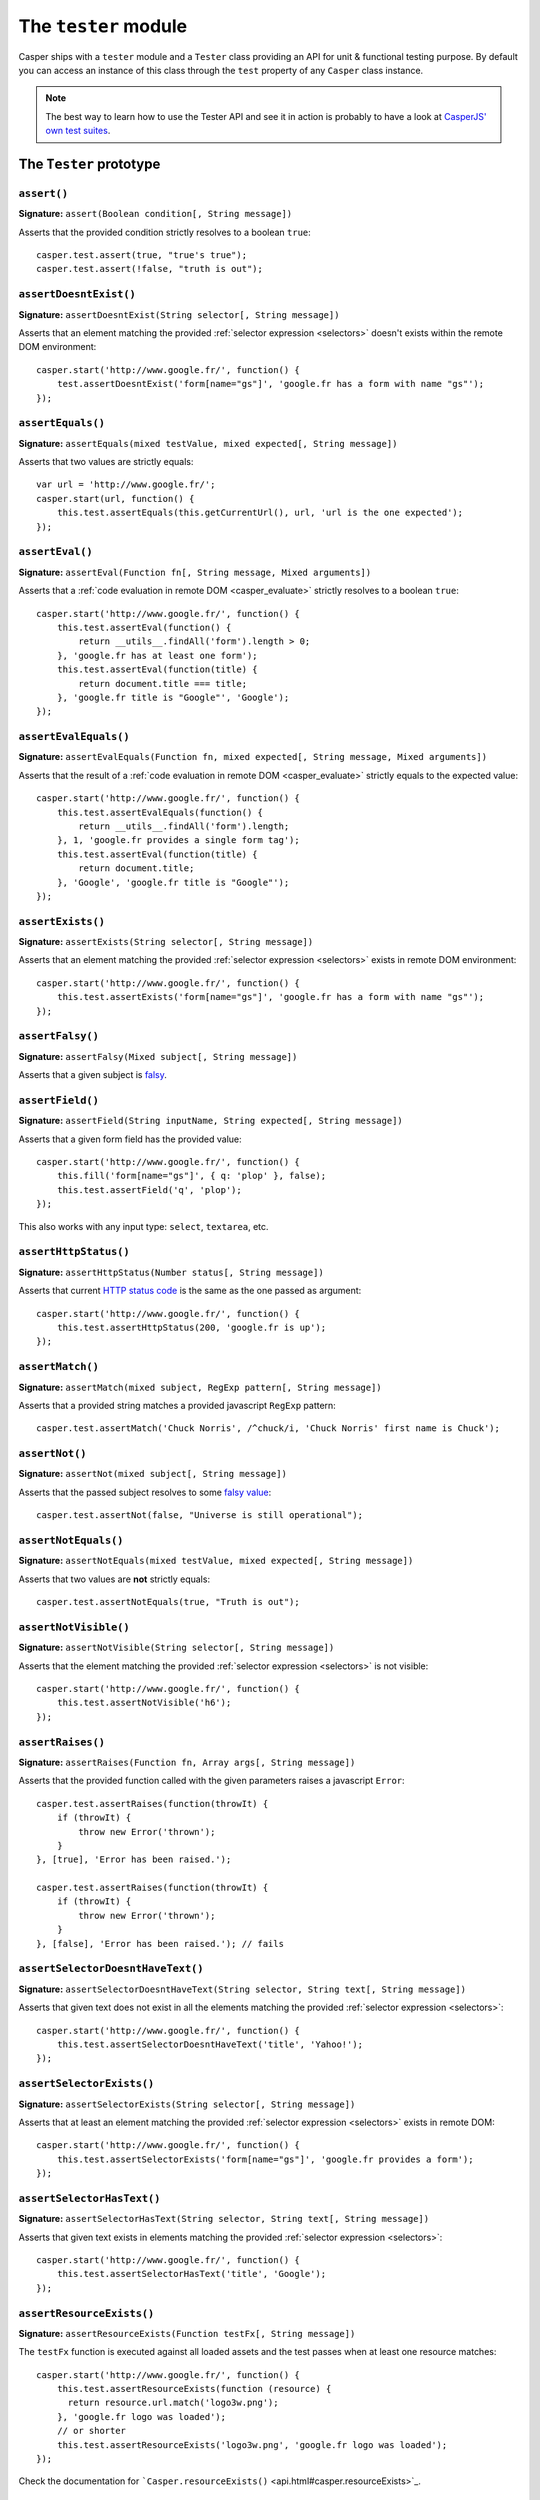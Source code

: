 .. _tester_module:

=====================
The ``tester`` module
=====================

Casper ships with a ``tester`` module and a ``Tester`` class providing an API for unit & functional testing purpose. By default you can access an instance of this class through the ``test`` property of any ``Casper`` class instance.

.. note::

   The best way to learn how to use the Tester API and see it in action is probably to have a look at `CasperJS' own test suites <https://github.com/n1k0/casperjs/blob/master/tests/suites/>`_.


The ``Tester`` prototype
++++++++++++++++++++++++

``assert()``
--------------------------------------------------------------------------------

**Signature:** ``assert(Boolean condition[, String message])``

Asserts that the provided condition strictly resolves to a boolean ``true``::

    casper.test.assert(true, "true's true");
    casper.test.assert(!false, "truth is out");

``assertDoesntExist()``
--------------------------------------------------------------------------------

**Signature:** ``assertDoesntExist(String selector[, String message])``

Asserts that an element matching the provided :ref:`selector expression <selectors>` doesn't exists within the remote DOM environment::

    casper.start('http://www.google.fr/', function() {
        test.assertDoesntExist('form[name="gs"]', 'google.fr has a form with name "gs"');
    });

``assertEquals()``
--------------------------------------------------------------------------------

**Signature:** ``assertEquals(mixed testValue, mixed expected[, String message])``

Asserts that two values are strictly equals::

    var url = 'http://www.google.fr/';
    casper.start(url, function() {
        this.test.assertEquals(this.getCurrentUrl(), url, 'url is the one expected');
    });

``assertEval()``
--------------------------------------------------------------------------------

**Signature:** ``assertEval(Function fn[, String message, Mixed arguments])``

Asserts that a :ref:`code evaluation in remote DOM <casper_evaluate>` strictly resolves to a boolean ``true``::

    casper.start('http://www.google.fr/', function() {
        this.test.assertEval(function() {
            return __utils__.findAll('form').length > 0;
        }, 'google.fr has at least one form');
        this.test.assertEval(function(title) {
            return document.title === title;
        }, 'google.fr title is "Google"', 'Google');
    });

``assertEvalEquals()``
------------------------------------------------------------------------------------

**Signature:** ``assertEvalEquals(Function fn, mixed expected[, String message, Mixed arguments])``

Asserts that the result of a :ref:`code evaluation in remote DOM <casper_evaluate>` strictly equals to the expected value::

    casper.start('http://www.google.fr/', function() {
        this.test.assertEvalEquals(function() {
            return __utils__.findAll('form').length;
        }, 1, 'google.fr provides a single form tag');
        this.test.assertEval(function(title) {
            return document.title;
        }, 'Google', 'google.fr title is "Google"');
    });

``assertExists()``
--------------------------------------------------------------------------------

**Signature:** ``assertExists(String selector[, String message])``

Asserts that an element matching the provided :ref:`selector expression <selectors>` exists in remote DOM environment::

    casper.start('http://www.google.fr/', function() {
        this.test.assertExists('form[name="gs"]', 'google.fr has a form with name "gs"');
    });

``assertFalsy()``
--------------------------------------------------------------------------------

**Signature:** ``assertFalsy(Mixed subject[, String message])``

.. versionadded:: 1.0

Asserts that a given subject is `falsy <http://11heavens.com/falsy-and-truthy-in-javascript>`_.

``assertField()``
--------------------------------------------------------------------------------

**Signature:** ``assertField(String inputName, String expected[, String message])``

Asserts that a given form field has the provided value::

    casper.start('http://www.google.fr/', function() {
        this.fill('form[name="gs"]', { q: 'plop' }, false);
        this.test.assertField('q', 'plop');
    });

.. versionadded:: 1.0

This also works with any input type: ``select``, ``textarea``, etc.

``assertHttpStatus()``
--------------------------------------------------------------------------------

**Signature:** ``assertHttpStatus(Number status[, String message])``

Asserts that current `HTTP status code <http://www.w3.org/Protocols/rfc2616/rfc2616-sec10.html>`_ is the same as the one passed as argument::

    casper.start('http://www.google.fr/', function() {
        this.test.assertHttpStatus(200, 'google.fr is up');
    });

``assertMatch()``
--------------------------------------------------------------------------------

**Signature:** ``assertMatch(mixed subject, RegExp pattern[, String message])``

Asserts that a provided string matches a provided javascript ``RegExp`` pattern::

    casper.test.assertMatch('Chuck Norris', /^chuck/i, 'Chuck Norris' first name is Chuck');

``assertNot()``
--------------------------------------------------------------------------------

**Signature:** ``assertNot(mixed subject[, String message])``

Asserts that the passed subject resolves to some `falsy value <http://11heavens.com/falsy-and-truthy-in-javascript>`_::

    casper.test.assertNot(false, "Universe is still operational");

``assertNotEquals()``
--------------------------------------------------------------------------------

**Signature:** ``assertNotEquals(mixed testValue, mixed expected[, String message])``

.. versionadded:: 0.6.7

Asserts that two values are **not** strictly equals::

    casper.test.assertNotEquals(true, "Truth is out");

``assertNotVisible()``
--------------------------------------------------------------------------------

**Signature:** ``assertNotVisible(String selector[, String message])``

Asserts that the element matching the provided :ref:`selector expression <selectors>` is not visible::

    casper.start('http://www.google.fr/', function() {
        this.test.assertNotVisible('h6');
    });

``assertRaises()``
--------------------------------------------------------------------------------

**Signature:** ``assertRaises(Function fn, Array args[, String message])``

Asserts that the provided function called with the given parameters raises a javascript ``Error``::

    casper.test.assertRaises(function(throwIt) {
        if (throwIt) {
            throw new Error('thrown');
        }
    }, [true], 'Error has been raised.');

    casper.test.assertRaises(function(throwIt) {
        if (throwIt) {
            throw new Error('thrown');
        }
    }, [false], 'Error has been raised.'); // fails

``assertSelectorDoesntHaveText()``
--------------------------------------------------------------------------------

**Signature:** ``assertSelectorDoesntHaveText(String selector, String text[, String message])``

Asserts that given text does not exist in all the elements matching the provided :ref:`selector expression <selectors>`::

    casper.start('http://www.google.fr/', function() {
        this.test.assertSelectorDoesntHaveText('title', 'Yahoo!');
    });

``assertSelectorExists()``
--------------------------------------------------------------------------------

**Signature:** ``assertSelectorExists(String selector[, String message])``

Asserts that at least an element matching the provided :ref:`selector expression <selectors>` exists in remote DOM::

    casper.start('http://www.google.fr/', function() {
        this.test.assertSelectorExists('form[name="gs"]', 'google.fr provides a form');
    });

``assertSelectorHasText()``
--------------------------------------------------------------------------------

**Signature:** ``assertSelectorHasText(String selector, String text[, String message])``

Asserts that given text exists in elements matching the provided :ref:`selector expression <selectors>`::

    casper.start('http://www.google.fr/', function() {
        this.test.assertSelectorHasText('title', 'Google');
    });

``assertResourceExists()``
--------------------------------------------------------------------------------

**Signature:** ``assertResourceExists(Function testFx[, String message])``

The ``testFx`` function is executed against all loaded assets and the test passes when at least one resource matches::

    casper.start('http://www.google.fr/', function() {
        this.test.assertResourceExists(function (resource) {
          return resource.url.match('logo3w.png');
        }, 'google.fr logo was loaded');
        // or shorter
        this.test.assertResourceExists('logo3w.png', 'google.fr logo was loaded');
    });

Check the documentation for ```Casper.resourceExists()`` <api.html#casper.resourceExists>`_.

``assertTextExists()``
--------------------------------------------------------------------------------

**Signature:** ``assertTextExists(String expected[, String message])``

Asserts that body **plain text content** contains the given string::

    casper.start('http://www.google.fr/', function() {
        this.test.assertTextExists('google', 'page body contains "google"');
    });

``assertTextDoesntExist()``
--------------------------------------------------------------------------------

**Signature:** ``assertTextDoesntExist(String unexpected[, String message])``

.. versionadded:: 1.0

Asserts that body **plain text content** doesn't contain the given string::

    casper.start('http://www.google.fr/', function() {
        this.test.assertTextDoesntExist('bing', 'page body does not contain "bing"');
    });

``assertTitle()``
--------------------------------------------------------------------------------

**Signature:** ``assertTitle(String expected[, String message])``

Asserts that title of the remote page equals to the expected one::

    casper.start('http://www.google.fr/', function() {
        this.test.assertTitle('Google', 'google.fr has the correct title');
    });

``assertTitleMatch()``
--------------------------------------------------------------------------------

**Signature:** ``assertTitleMatch(RegExp pattern[, String message])``

Asserts that title of the remote page matches the provided RegExp pattern::

    casper.start('http://www.google.fr/', function() {
        this.test.assertTitleMatch(/Google/, 'google.fr has a quite predictable title');
    });

``assertTruthy()``
--------------------------------------------------------------------------------

**Signature:** ``assertTruthy(Mixed subject[, String message])``

.. versionadded:: 1.0

Asserts that a given subject is `truthy <http://11heavens.com/falsy-and-truthy-in-javascript>`_.

``assertType()``
--------------------------------------------------------------------------------

**Signature:** ``assertType(mixed input, String type[, String message])``

Asserts that the provided input is of the given type::

    casper.test.assertType(42, "number", "Okay, 42 is a number");
    casper.test.assertType([1, 2, 3], "array", "Yeah, we can test for arrays too =)");

``assertUrlMatch()``
--------------------------------------------------------------------------------

**Signature:** ``assertUrlMatch(Regexp pattern[, String message])``

Asserts that a the current page url matches the provided RegExp pattern::

    casper.start('http://www.google.fr/', function() {
        this.test.assertUrlMatch(/^http:\/\//', 'google.fr is served in http://');
    });

``assertVisible()``
--------------------------------------------------------------------------------

**Signature:** ``assertVisible(String selector[, String message])``

Asserts that the element matching the provided :ref:`selector expression <selectors>` is visible::

    casper.start('http://www.google.fr/', function() {
        this.test.assertVisible('h1');
    });

.. _tester_begin:

``begin()``
--------------------------------------------------------------------------------

**Signature:** ``begin(String description, Number planned, Function suite)``

.. versionadded:: 1.1

Starts a suite of ``<planned>`` tests. The ``suite`` callback will get the current ``Tester`` instance as its first argument::

    function Cow() {
        this.mowed = false;
        this.moo = function moo() {
            this.mowed = true; // mootable state: don't do that
            return 'moo!';
        };
    }

    // unit style synchronous test case
    casper.test.begin('Cow can moo', 2, function suite(test) {
        var cow = new Cow();
        test.assertEquals(cow.moo(), 'moo!');
        test.assert(cow.mowed);
        test.done();
    });

.. note::

   The ``planned`` argument is especially useful in case a given test script is abruptly interrupted leaving you with no obvious way to know it and an erroneously successful status.

A more asynchronous example::

    casper.test.begin('Casperjs.org is navigable', 2, function suite(test) {
        casper.start('http://casperjs.org/', function() {
            test.assertTitleMatches(/casperjs/i);
            this.clickLabel('Testing');
        });

        casper.then(function() {
            test.assertUrlMatches(/testing\.html$/);
        });

        casper.run(function() {
            test.done();
        });
    });

.. important::

   `done()`_ **must** be called in order to terminate the suite. This is specially important when doing asynchronous tests so ensure it's called when everything has actually been performed.

``colorize()``
--------------------------------------------------------------------------------

**Signature:** ``colorize(String message, String style)``

Render a colorized output. Basically a proxy method for ``Casper.Colorizer#colorize()``.

``comment()``
--------------------------------------------------------------------------------

**Signature:** ``comment(String message)``

Writes a comment-style formatted message to stdout::

    casper.test.comment("Hi, I'm a comment");

``done()``
--------------------------------------------------------------------------------

**Signature:** ``done()``

.. versionchanged:: 1.1 ``planned`` parameter is deprecated

Flag a test suite started with `begin()`_ as processed::

    casper.test.begin('my test suite', 2, function(test) {
        test.assert(true);
        test.assertNot(false);
        test.done();
    });

More asynchronously::

    casper.test.begin('Casperjs.org is navigable', 2, function suite(test) {
        casper.start('http://casperjs.org/', function() {
            test.assertTitleMatches(/casperjs/i);
            this.clickLabel('Testing');
        });

        casper.then(function() {
            test.assertUrlMatches(/testing\.html$/);
        });

        casper.run(function() {
            test.done();
        });
    });

``error()``
--------------------------------------------------------------------------------

**Signature:** ``error(String message)``

Writes an error-style formatted message to stdout::

    casper.test.error("Hi, I'm an error");

``fail()``
--------------------------------------------------------------------------------

**Signature:** ``fail(String message)``

Adds a failed test entry to the stack::

    casper.test.fail("Georges W. Bush");

``formatMessage()``
--------------------------------------------------------------------------------

**Signature:** ``formatMessage(String message, String style)``

Formats a message to highlight some parts of it. Only used internally by the tester.

``getFailures()``
--------------------------------------------------------------------------------

**Signature:** ``getFailures()``

.. versionadded:: 1.0

Retrieves failures for current test suite::

    casper.test.assertEquals(true, false);
    require('utils').dump(casper.test.getFailures());
    casper.test.done();

That will give something like this:

.. code-block:: text

    $ casperjs test test-getFailures.js
    Test file: test-getFailures.js
    FAIL Subject equals the expected value
    #    type: assertEquals
    #    subject: true
    #    expected: false
    {
        "length": 1,
        "cases": [
            {
                "success": false,
                "type": "assertEquals",
                "standard": "Subject equals the expected value",
                "file": "test-getFailures.js",
                "values": {
                    "subject": true,
                    "expected": false
                }
            }
        ]
    }
    FAIL 1 tests executed, 0 passed, 1 failed.

    Details for the 1 failed test:

    In c.js:0
       assertEquals: Subject equals the expected value

``getPasses()``
--------------------------------------------------------------------------------

**Signature:** ``getPasses()``

.. versionadded:: 1.0

Retrieves a report for successful test cases in the current test suite::

    casper.test.assertEquals(true, true);
    require('utils').dump(casper.test.getPasses());
    casper.test.done();

That will give something like this::

    $ casperjs test test-getPasses.js
    Test file: test-getPasses.js
    PASS Subject equals the expected value
    {
        "length": 1,
        "cases": [
            {
                "success": true,
                "type": "assertEquals",
                "standard": "Subject equals the expected value",
                "file": "test-getPasses.js",
                "values": {
                    "subject": true,
                    "expected": true
                }
            }
        ]
    }
    PASS 1 tests executed, 1 passed, 0 failed.

``info()``
--------------------------------------------------------------------------------

**Signature:** ``info(String message)``

Writes an info-style formatted message to stdout::

    casper.test.info("Hi, I'm an informative message.");

``pass()``
--------------------------------------------------------------------------------

**Signature:** ``pass(String message)``

Adds a successful test entry to the stack::

    casper.test.pass("Barrack Obama");

``renderResults()``
--------------------------------------------------------------------------------

**Signature:** ``renderResults(Boolean exit, Number status, String save)``

Render tests results, save results in an XUnit formatted file, and optionally exits phantomjs::

    casper.test.renderResults(true, 0, 'test-results.xml');

.. note::

   This method is not to be called when using the ```casperjs test`` command <testing.html#casper-test-command>`_, where it's done automatically for you.
